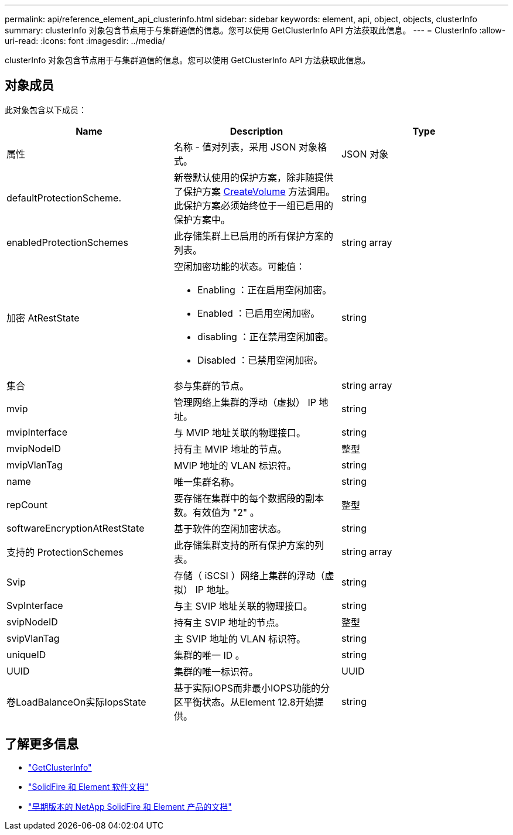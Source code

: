 ---
permalink: api/reference_element_api_clusterinfo.html 
sidebar: sidebar 
keywords: element, api, object, objects, clusterInfo 
summary: clusterInfo 对象包含节点用于与集群通信的信息。您可以使用 GetClusterInfo API 方法获取此信息。 
---
= ClusterInfo
:allow-uri-read: 
:icons: font
:imagesdir: ../media/


[role="lead"]
clusterInfo 对象包含节点用于与集群通信的信息。您可以使用 GetClusterInfo API 方法获取此信息。



== 对象成员

此对象包含以下成员：

|===
| Name | Description | Type 


 a| 
属性
 a| 
名称 - 值对列表，采用 JSON 对象格式。
 a| 
JSON 对象



 a| 
defaultProtectionScheme.
 a| 
新卷默认使用的保护方案，除非随提供了保护方案 xref:reference_element_api_createvolume.adoc[CreateVolume] 方法调用。此保护方案必须始终位于一组已启用的保护方案中。
 a| 
string



 a| 
enabledProtectionSchemes
 a| 
此存储集群上已启用的所有保护方案的列表。
 a| 
string array



 a| 
加密 AtRestState
 a| 
空闲加密功能的状态。可能值：

* Enabling ：正在启用空闲加密。
* Enabled ：已启用空闲加密。
* disabling ：正在禁用空闲加密。
* Disabled ：已禁用空闲加密。

 a| 
string



 a| 
集合
 a| 
参与集群的节点。
 a| 
string array



 a| 
mvip
 a| 
管理网络上集群的浮动（虚拟） IP 地址。
 a| 
string



 a| 
mvipInterface
 a| 
与 MVIP 地址关联的物理接口。
 a| 
string



 a| 
mvipNodeID
 a| 
持有主 MVIP 地址的节点。
 a| 
整型



 a| 
mvipVlanTag
 a| 
MVIP 地址的 VLAN 标识符。
 a| 
string



 a| 
name
 a| 
唯一集群名称。
 a| 
string



 a| 
repCount
 a| 
要存储在集群中的每个数据段的副本数。有效值为 "2" 。
 a| 
整型



 a| 
softwareEncryptionAtRestState
 a| 
基于软件的空闲加密状态。
 a| 
string



 a| 
支持的 ProtectionSchemes
 a| 
此存储集群支持的所有保护方案的列表。
 a| 
string array



 a| 
Svip
 a| 
存储（ iSCSI ）网络上集群的浮动（虚拟） IP 地址。
 a| 
string



 a| 
SvpInterface
 a| 
与主 SVIP 地址关联的物理接口。
 a| 
string



 a| 
svipNodeID
 a| 
持有主 SVIP 地址的节点。
 a| 
整型



 a| 
svipVlanTag
 a| 
主 SVIP 地址的 VLAN 标识符。
 a| 
string



 a| 
uniqueID
 a| 
集群的唯一 ID 。
 a| 
string



 a| 
UUID
 a| 
集群的唯一标识符。
 a| 
UUID



 a| 
卷LoadBalanceOn实际IopsState
 a| 
基于实际IOPS而非最小IOPS功能的分区平衡状态。从Element 12.8开始提供。
 a| 
string

|===
[discrete]
== 了解更多信息

* link:../api/reference_element_api_getclusterinfo.html["GetClusterInfo"]
* https://docs.netapp.com/us-en/element-software/index.html["SolidFire 和 Element 软件文档"^]
* https://docs.netapp.com/sfe-122/topic/com.netapp.ndc.sfe-vers/GUID-B1944B0E-B335-4E0B-B9F1-E960BF32AE56.html["早期版本的 NetApp SolidFire 和 Element 产品的文档"^]

